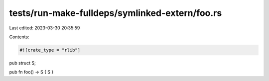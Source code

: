 tests/run-make-fulldeps/symlinked-extern/foo.rs
===============================================

Last edited: 2023-03-30 20:35:59

Contents:

.. code-block:: rs

    #![crate_type = "rlib"]

pub struct S;

pub fn foo() -> S { S }


